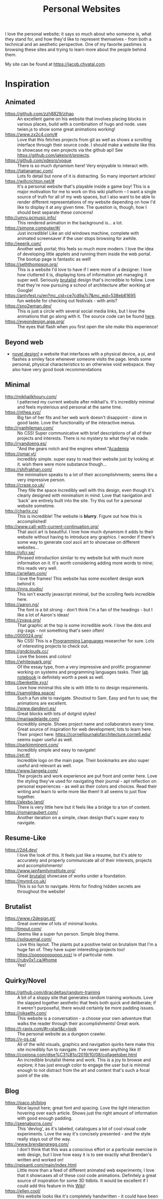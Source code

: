 #+TITLE: Personal Websites

I love the personal website; it says so much about who someone is, what they stand for, and how they'd like to represent themselves - from both a technical and an aesthetic perspective. One of my favorite pastimes is browsing these sites and trying to learn more about the people behind them.

My site can be found at https://jacob.chvatal.com.
* Inspiration
** Animated
- https://github.com/zzh8829/zihao :: An excellent game on his website that involves placing blocks in various places, build with a combination of hugo and node. uses twien.js to show some great animations working!
- https://www.zx2c4.com/# :: Love that this fetches projects from git as well as shows a scrolling interface through their source code. I should make a website like this to showcase my own projects via the github api! See https://github.com/jakeisnt/projects.
- https://github.com/xdesro/vogue :: There is so much dynamism here! Very enjoyable to interact with.
- https://tatianamac.com/ :: Lots fo detail but none of it is distracting. So many important articles!
- https://willcrichton.net/# :: It's a personal website that's playable inside a game boy! This is a major motivation for me to work on this wiki platform -- I want a single source of truth for all of my web spaces, but I also want to be able to render different representations of my website depending on how I'd like to display it at any given time. The question is, though, how I should best separate these concerns!
- http://umru.pcmusic.info/ :: This rendered animation in the background is... a lot.
- https://simone.computer/#/ :: Just incredible! Like an old windows machine, complete with animated screensaver if the user stops browsing for awhile.
- http://eeerik.com/ :: Another web portal; this feels so much more modern. I love the idea of developing little applets and running them inside the web portal. The bootup page is fantastic as well!
- https://seththompson.org/ :: This is a website I'd love to have if I were more of a designer. I love how cluttered it is, displaying tons of information yet managing it super well. Seriously [[file:20210226200637-brutalist.org][brutalist]] design that's incredible to follow. Love that they're now pursuing a school of architecture after working at Google!
- https://antyfest.ru/en?mc_cid=ce7cd9a7c7&mc_eid=538eb81695 :: fun website for checking out festivals - with ants?
- https://sno2wman.dev/ :: This is just a circle with several social media links, but I /love/ the animations that go along with it. The source code can be found [[https://github.com/SnO2WMaN/sno2wman.dev-vol.3][here]].
- https://eyeondesign.aiga.org/ :: The eyes that flash when you first open the site /make/ this experience!
** Beyond web
- [[https://ameyama.com/hey][novel design!]] a website that interfaces with a physical device, a pi, and flashes a smiley face whenever someone visits the page. lends some personal, physical characteristics to an otherwise void webspace. they also have very good book recommendations
** Minimal
- http://mikhailkhoury.com/ :: I patterned my current website after mikhail's. It's incredibly minimal and feels mysterious and personal at the same time.
- https://nthea.xyz/ :: Big fan of her fits and her web work doesn't disappoint - done in good taste. Love the functionality of the interactive menus.
- http://ryanhileman.com/ :: No CSS! Super communicative with brief descriptions of all of their projects and interests. There is no mystery to what they've made.
- http://ryandoeng.es/ :: "And the gears notch and the engines wheel."[[file:academia.org][Academia]]
- https://omar.yt/ :: incredibly simple. super easy to read their website just by looking at it. wish there were more substance though...
- https://shifrakhan.com/ :: the minimalism speaks to a lot of their accomplishments; seems like a very impressive person.
- https://craze.co.uk/ :: They fille the space incredibly well with this design, even though it's clearly designed with minimalism in mind. Love that navigation and 'back' are entirely built into the site. Try this out for a personal website sometime.
- http://charlix.cx/ :: This is incredible! The website is *blurry*. Figure out how this is accomplished!
- http://www.call-with-current-continuation.org/ :: That ascii art is beautiful. I love how much dynamism it adds to their website without having to introduce any graphics. I wonder if there's some way to generate cool ascii art to showcase on different websites...
- https://ofcr.se/ :: Phrased introduction similar to my website but with much more information on it. It's worth considering adding more words to mine; this reads very well.
- https://ariellam.com/ :: I love the frames! This website has some excellent design work behind it.
- https://inns.studio/ :: This isn't exactly javascript minimal, but the scrolling feels incredible here.
- https://aaron.ng/ :: The font is a bit strong - don't think I'm a fan of the headings - but I like a lot of Aaron's ideas!
- https://zvava.org/ :: That graphic at the top is some incredible work. I love the dots and zig-zags - not something that's seen often!
- http://000024.org/ :: No CSS! This is a [[file:programming-languages.org][Programming Languages]] researcher for sure. Lots of interesting projects to check out.
- https://gndclouds.cc/ :: Love the boxes and colors!
- https://whitequark.org/ :: Of the essay type, from a very impressive and prolific programmer working on systems and programming languages tasks. Their [[https://lab.whitequark.org/][lab notebook]] is definitely worth a peek as well.
- https://benkettle.xyz/ :: Love how minimal this site is with little to no design requirements.
- https://samgildea.space/ :: Such a fun site to navigate. Shoutout to Sam. Easy and fun to use; the animations are excellent.
- https://www.dandevri.es/ :: Great blocks with lots of dotgrid styles!
- https://mariaadelaide.com/ :: Incredibly simple. Shows project name and collaborators every time. Great source of inspiration for web development; lots to learn here. Their project here: https://cornelljournalofarchitecture.cornell.edu/ seems super useful as well.
- https://parkimminent.com/ :: Incredibly simple and easy to navigate!
- https://eti.tf/ :: Incredible logo on the main page. Their bookmarks are also super useful and relevant as well.
- https://www.liangela.com/ :: The projects and work experience are put front and center here. Love the styling they've used for navigating their journal - apt reflection on personal experiences - as well as their colors and choices. Read their writing and learn to write more like them! It all seems to just flow together.
- https://alexbo.land/ :: There is very little here but it feels like a bridge to a ton of content.
- https://romainaubert.com/ :: Another iteration on a simple, clean design that's super easy to navigate.
** Resume-Like
- https://2d4.dev/ :: I love the look of this. It feels just like a resume, but it's able to accurately and properly communicate all of their interests, projects and accomplishments!
- https://www.jainfamilyinstitute.org/ :: Great [[file:20210226200637-brutalist.org][brutalist]] showcase of works under a foundation.
- https://mynrd.co.uk/ :: This is so fun to navigate. Hints for finding hidden secrets are throughout the website!
** Brutalist
- https://www.r2design.pt/ :: Great overview of lots of minimal books.
- http://timput.com/ :: Seems like a super fun person. Simple blog theme.
- https://solquemal.com/ :: Love this layout. The plants put a positive twist on brutalism that I'm a huge fan of. They have super interesting projects too!  https://oooooooooooo.xyz/ is of particular note.
- https://ruby0x1.ca/#home :: Yes!
** Quirky/Novel
- https://github.com/diracdeltas/random-training :: A bit of a sloppy site that generates random training workouts. Love the slapped together aesthetic that feels both quick and deliberate; if it weren't purposeful, there would certainly be more padding issues.
- https://niksethi.com/ :: This website is a conversation - a choose your own adventure that walks the reader through their accomplishments! Great work.
- https://t-ravis.com/#r=start&amp;c=look :: The personal website as a dungeon crawler.
- https://v-os.ca/ :: All of the wild visuals, graphics and navigation quirks here make this site incredibly fun to navigate. I've never seen anything like it!
- https://copiona.com/dise%C3%B1o/2019/10/08/collagetober.html :: An incredible brutalist theme and work. This is a joy to browse and explore; it has just enough color to engage the user but is minimal enough to not distract from the art and content that's such a focal point of the site.
** Blog
- https://paco.sh/blog :: Nice layout here; great font and spacing. Love the light interaction hovering over each article. Shows just the right amount of information with good enough padding.
- http://seenaburns.com/ :: This 'devlog', as it's labeled, catalogues a lot of cool visual code experiments. Love the way it's concisely presented - and the style really stays out of the way.
- http://www.brendangregg.com/ :: I don't think that this was a conscious effort or a particular exercise in web design, but I love how easy it is to see exactly what Brendan's written and worked on!
- http://npisanti.com/main/index.html :: Little more than a feed of different animated web experiments; I love that it showcases all of these cool code animations. Definitely a great source of inspiration for some 3D tidbits. It would be excellent if I could add this feature in this [[file:wiki.org][Wiki]]!
- https://ellen.cool/ :: this website looks like it's completely handwritten - it could have been composed on my remarkable. love the look. worth trying out for a project of my own!
** Retro
- https://blog.256bit.org/ :: Incredible visual that looks like a boot screen.
- http://www.cyberdelia.party/ :: This website doesn't say much of anything, but I love the waves of ascii characters that are generated and displayed!
- http://apgwoz.com/ :: A website that looks just like a manpage! Love how simple it is as well as the blinking cursor at the bottom.
- https://flak.tedunangst.com/post/good-idea-bad-implementation-crosstalk :: Love the blocks here. Excellent choice of font as well. Feels retro and modern at the same time! Wish there were a bit more padding... The loading animation looks incredible but it's a bit annoying when interacting with the site for longer periods of time.
- https://ertdfgcvb.xyz/ :: Wonderful text and code animations. It's so exciting to watch this! Definitely inspired - look into how these things can be imitated.
- https://rosswintle.uk/ :: A terminal hosted at the top of the website! Shares similar values in terms of sustainable web design as well : )
- https://benshapi.ro/ :: This looks just like a BIOS screen - perhaps it's meant to resemble an old not-quite-computer-GUI though. I love the loading animation and the color scheme; really feels like I'm booting up an ancient IBM machine.
- https://amandayeh.com/ :: inspired by retro computing and classic mac window management. love all of the little quirks hiding on the site and the gifs! great way to present previous projects as well. her friend https://yg.is/ 's website is incredibly well designed as well.
** Photography
- https://www.siteinspire.com/websites?categories=109+14 :: Excellent inspiration for different photography websites.
* Others!
- https://eli.li/ :: book recommendations! fun blog theme! i love how this person ties together the responses they make on different social media websites and posts this all publicly on their website. I should look into setting up a centralized 'feed' to do something like this
- https://www.firstdraft-publishing.com/ :: Really cool book website.
- [[https://s.ai/iaq][Sai - Infrequently Asked Questions]] :: A very wild character.
- http://retiary.org/ls/writings.html :: Very powerful person; lots of information about computer music and early hypertext history.
- https://ameyama.com/ :: Excellent blog. Love their concept of link dumps, mental health updates and reflections on seemingly mundane aspects of their life. The bookshelf sounds excellent as well!
- https://kor.nz/projects :: lots of very cool projects.
- https://studiofnt.com/ :: super clear and straightforward studio site.
- https://miles.land/#portfolio :: Maintains politiwatch; some ery interesting work! Great visual design, particularly in the technical ethics space.
- https://jborichevskiy.com/ideas/ :: Cool ideas! Love the automatic integration of hypothes.is; it's definitely worth learning and knowing ore about what they're doing. Most of these ideas pertain to [[file:20210226215238-social_media.org][social media]] concepts.
- https://lav.io/ :: Wonderful portfolio of art. Super cool data visualizations, particularly relating to public policy - [[https://lav.io/projects/get-well-soon/][get well soon]] visualies gofundme well wishes in response to calls for help, while [[https://lav.io/projects/new-york-apartment/][new york apartment]] allows users to experience new york apartment spaces. This is definitely someone to look to when thinking about data visualization work as well as digital art that can have a tangible impact.
- https://www.amalbansode.com/pages/projects/data/index.html :: Cool data visualization projects!
- https://a9.io/ :: Great blog with lots of [[file:20210226215238-social_media.org][social media]] work.
- https://alexanderlim.io/ :: Neat data visualization projects entwined with lots of prose. "Data journalism" is a very cool principle! Love his idea to [[https://alexanderlim9.github.io/concerts/][track each of his concerts]] among other projects. Check out Northeastern's co-lab for data impact ([[file:academia.org][Academia]])!
- https://www.paritybit.ca/ :: Very interested to check out their sh-based static site generator.
- https://electro.pizza/ :: P2P enthusiast! Love their reading and writing caragories as well as their hosting supporting the dat protocol. Look into hosting this way via [[file:20210226215250-small_internet.org][small internet]] or [[file:20210226220537-peer_to_peer.org][peer to peer]] technologies.
- https://miguelpiedrafita.com/ :: This person seems very accomplished and has done a ton of work - and they're younger than you. Learn a lot from them. Love the border too!
- https://findsai.me/about/ :: Good website to investigate when considering how to market myself for consulting work.
- https://gueorgui.net/ :: Excellent [[file:20210226222945-photography.org][photography]] work - well worth a reference.
- https://lazerwalker.com/ :: Love their playful and experimental games!
- https://lingdong.works/ :: Very cool work with digital art, primarily investigating the revisualization of chinese characters.
- https://guzey.com/ :: A new science blog.
- https://www.siteinspire.com/ :: Good website showcase for inspiration.
- https://slim.computer/ :: Love all of the highlights, her research work and the tagline! Her work's incredible. [[file:academia.org][Academia]] adjacent for sure.
- https://www.natecation.com/ :: Really cool individual with lots of great personal stories.
- https://szymonkaliski.com/ :: Not really sure wht to say - some cool projects.
- https://oddworlds.org/ :: Philosophical blog work. Fellow Merveilles member.
- https://materialfuture.net/ :: Yes!
- https://nico.xyz/projects/ :: Love the interface; minimal summary to the right coupled with panes appearing and fading to the right.
- https://twitter.com/gwern/status/1092221945427517440 :: some excellent notes from gwern about web design and optimizations.
- https://caballerocoll.com/experiments/wasm-sunray/: Love the detailed documentation regarding each project as well as the code previews. Makes for a good experience!
https://brandontysonstudio.com/
